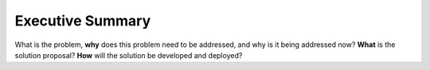 .. _executive:

Executive Summary
=================

What is the problem, **why** does this problem need to be addressed, and why is it being addressed now?  **What** is the solution proposal?  **How** will the solution be developed and deployed?

.. raw:: html

  <br>
  <br>
  <br>
  <br>

  <br>
  <br>
  <br>
  <br>
